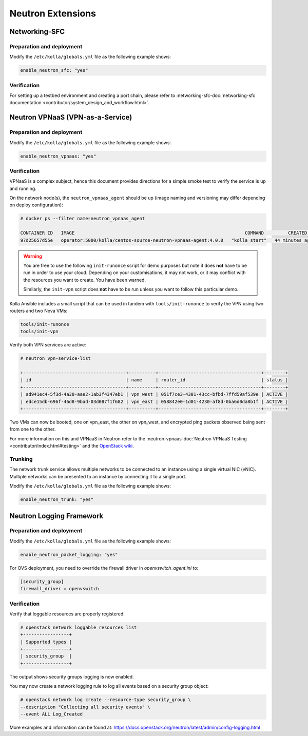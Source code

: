 .. _neutron-extensions:

==================
Neutron Extensions
==================

Networking-SFC
~~~~~~~~~~~~~~

Preparation and deployment
--------------------------

Modify the ``/etc/kolla/globals.yml`` file as the following example shows:

.. code-block:: yaml

   enable_neutron_sfc: "yes"

Verification
------------

For setting up a testbed environment and creating a port chain, please refer
to :networking-sfc-doc:`networking-sfc documentation
<contributor/system_design_and_workflow.html>`.

Neutron VPNaaS (VPN-as-a-Service)
~~~~~~~~~~~~~~~~~~~~~~~~~~~~~~~~~

Preparation and deployment
--------------------------

Modify the ``/etc/kolla/globals.yml`` file as the following example shows:

.. code-block:: yaml

   enable_neutron_vpnaas: "yes"

Verification
------------

VPNaaS is a complex subject, hence this document provides directions for a
simple smoke test to verify the service is up and running.

On the network node(s), the ``neutron_vpnaas_agent`` should be up (image naming
and versioning may differ depending on deploy configuration):

.. code-block:: console

   # docker ps --filter name=neutron_vpnaas_agent

   CONTAINER ID   IMAGE                                                               COMMAND         CREATED          STATUS        PORTS  NAMES
   97d25657d55e   operator:5000/kolla/centos-source-neutron-vpnaas-agent:4.0.0   "kolla_start"   44 minutes ago   Up 44 minutes        neutron_vpnaas_agent

.. warning::

   You are free to use the following ``init-runonce`` script for demo
   purposes but note it does **not** have to be run in order to use your
   cloud. Depending on your customisations, it may not work, or it may
   conflict with the resources you want to create. You have been warned.

   Similarly, the ``init-vpn`` script does **not** have to be run unless
   you want to follow this particular demo.

Kolla Ansible includes a small script that can be used in tandem with
``tools/init-runonce`` to verify the VPN using two routers and two Nova VMs:

.. code-block:: console

   tools/init-runonce
   tools/init-vpn

Verify both VPN services are active:

.. code-block:: console

   # neutron vpn-service-list

   +--------------------------------------+----------+--------------------------------------+--------+
   | id                                   | name     | router_id                            | status |
   +--------------------------------------+----------+--------------------------------------+--------+
   | ad941ec4-5f3d-4a30-aae2-1ab3f4347eb1 | vpn_west | 051f7ce3-4301-43cc-bfbd-7ffd59af539e | ACTIVE |
   | edce15db-696f-46d8-9bad-03d087f1f682 | vpn_east | 058842e0-1d01-4230-af8d-0ba6d0da8b1f | ACTIVE |
   +--------------------------------------+----------+--------------------------------------+--------+

Two VMs can now be booted, one on vpn_east, the other on vpn_west, and
encrypted ping packets observed being sent from one to the other.

For more information on this and VPNaaS in Neutron refer to the
:neutron-vpnaas-doc:`Neutron VPNaaS Testing <contributor/index.html#testing>`
and the `OpenStack wiki <https://wiki.openstack.org/wiki/Neutron/VPNaaS>`_.

Trunking
--------

The network trunk service allows multiple networks to be connected to an
instance using a single virtual NIC (vNIC). Multiple networks can be presented
to an instance by connecting it to a single port.

Modify the ``/etc/kolla/globals.yml`` file as the following example shows:

.. code-block:: yaml

   enable_neutron_trunk: "yes"

Neutron Logging Framework
~~~~~~~~~~~~~~~~~~~~~~~~~

Preparation and deployment
--------------------------

Modify the ``/etc/kolla/globals.yml`` file as the following example shows:

.. code-block:: yaml

   enable_neutron_packet_logging: "yes"

For OVS deployment, you need to override the firewall driver in
`openvswitch_agent.ini` to:

.. code-block:: ini

   [security_group]
   firewall_driver = openvswitch

Verification
------------

Verify that loggable resources are properly registered:

.. code-block:: console

   # openstack network loggable resources list
   +-----------------+
   | Supported types |
   +-----------------+
   | security_group  |
   +-----------------+

The output shows security groups logging is now enabled.

You may now create a network logging rule to log all events based on a
security group object:

.. code-block:: console

   # openstack network log create --resource-type security_group \
   --description "Collecting all security events" \
   --event ALL Log_Created

More examples and information can be found at:
https://docs.openstack.org/neutron/latest/admin/config-logging.html
